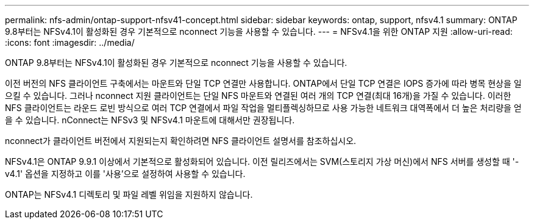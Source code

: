 ---
permalink: nfs-admin/ontap-support-nfsv41-concept.html 
sidebar: sidebar 
keywords: ontap, support, nfsv4.1 
summary: ONTAP 9.8부터는 NFSv4.1이 활성화된 경우 기본적으로 nconnect 기능을 사용할 수 있습니다. 
---
= NFSv4.1을 위한 ONTAP 지원
:allow-uri-read: 
:icons: font
:imagesdir: ../media/


[role="lead"]
ONTAP 9.8부터는 NFSv4.1이 활성화된 경우 기본적으로 nconnect 기능을 사용할 수 있습니다.

이전 버전의 NFS 클라이언트 구축에서는 마운트와 단일 TCP 연결만 사용합니다. ONTAP에서 단일 TCP 연결은 IOPS 증가에 따라 병목 현상을 일으킬 수 있습니다. 그러나 nconnect 지원 클라이언트는 단일 NFS 마운트와 연결된 여러 개의 TCP 연결(최대 16개)을 가질 수 있습니다. 이러한 NFS 클라이언트는 라운드 로빈 방식으로 여러 TCP 연결에서 파일 작업을 멀티플렉싱하므로 사용 가능한 네트워크 대역폭에서 더 높은 처리량을 얻을 수 있습니다. nConnect는 NFSv3 및 NFSv4.1 마운트에 대해서만 권장됩니다.

nconnect가 클라이언트 버전에서 지원되는지 확인하려면 NFS 클라이언트 설명서를 참조하십시오.

NFSv4.1은 ONTAP 9.9.1 이상에서 기본적으로 활성화되어 있습니다. 이전 릴리즈에서는 SVM(스토리지 가상 머신)에서 NFS 서버를 생성할 때 '-v4.1' 옵션을 지정하고 이를 '사용'으로 설정하여 사용할 수 있습니다.

ONTAP는 NFSv4.1 디렉토리 및 파일 레벨 위임을 지원하지 않습니다.
